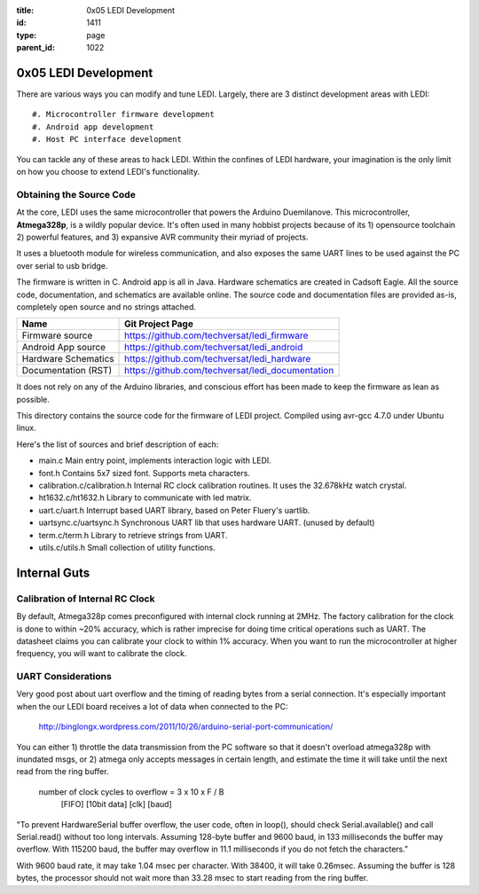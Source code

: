 :title: 0x05 LEDI Development
:id: 1411
:type: page
:parent_id: 1022

0x05 LEDI Development
=====================

There are various ways you can modify and tune LEDI. Largely, there are 3 distinct
development areas with LEDI::

#. Microcontroller firmware development
#. Android app development
#. Host PC interface development

You can tackle any of these areas to hack LEDI. Within the confines of LEDI
hardware, your imagination is the only limit on how you choose to extend
LEDI's functionality.


Obtaining the Source Code
-------------------------

At the core, LEDI uses the same microcontroller that powers the Arduino Duemilanove.
This microcontroller, **Atmega328p**, is a wildly popular device. It's often used
in many hobbist projects because of its 1) opensource toolchain 2) powerful
features, and 3) expansive AVR community their myriad of projects.

It uses a bluetooth module for wireless communication, and also exposes the same
UART lines to be used against the PC over serial to usb bridge.

The firmware is written in C. Android app is all in Java. Hardware schematics are
created in Cadsoft Eagle. All the source code, documentation, and schematics are
available online. The source code and documentation files are provided as-is, completely
open source and no strings attached.

====================  ==============================================================
Name                  Git Project Page
====================  ==============================================================
Firmware source       https://github.com/techversat/ledi_firmware 
Android App source    https://github.com/techversat/ledi_android
Hardware Schematics   https://github.com/techversat/ledi_hardware
Documentation (RST)   https://github.com/techversat/ledi_documentation
====================  ==============================================================

It does not rely on any of the Arduino libraries,
and conscious effort has been made to keep the firmware as lean as possible.



This directory contains the source code for the firmware of LEDI project.
Compiled using avr-gcc 4.7.0 under Ubuntu linux.

Here's the list of sources and brief description of each:

* main.c
  Main entry point, implements interaction logic with LEDI.

* font.h
  Contains 5x7 sized font. Supports meta characters.

* calibration.c/calibration.h
  Internal RC clock calibration routines. It uses the 32.678kHz watch crystal.

* ht1632.c/ht1632.h
  Library to communicate with led matrix.

* uart.c/uart.h
  Interrupt based UART library, based on Peter Fluery's uartlib.

* uartsync.c/uartsync.h
  Synchronous UART lib that uses hardware UART. (unused by default)

* term.c/term.h
  Library to retrieve strings from UART.

* utils.c/utils.h
  Small collection of utility functions.


Internal Guts
=============


Calibration of Internal RC Clock
--------------------------------

By default, Atmega328p comes preconfigured with internal clock running at 2MHz.
The factory calibration for the clock is done to within ~20% accuracy, which is
rather imprecise for doing time critical operations such as UART. The datasheet
claims you can calibrate your clock to within 1% accuracy. When you
want to run the microcontroller at higher frequency, you will want to calibrate
the clock.


UART Considerations
-------------------
Very good post about uart overflow and the timing of reading bytes
from a serial connection. It's especially important when the our
LEDI board receives a lot of data when connected to the PC:

  http://binglongx.wordpress.com/2011/10/26/arduino-serial-port-communication/

You can either 1) throttle the data transmission from the PC software so that
it doesn't overload atmega328p with inundated msgs, or 2) atmega only accepts
messages in certain length, and estimate the time it will take until the next
read from the ring buffer.

  number of clock cycles to overflow = 3     x 10     x      F    /  B
                                      [FIFO]  [10bit data]  [clk]    [baud]

"To prevent HardwareSerial buffer overflow, the user code, often in loop(),
should check Serial.available() and call Serial.read() without too long intervals.
Assuming 128-byte buffer and 9600 baud, in 133 milliseconds the buffer may overflow.
With 115200 baud, the buffer may overflow in 11.1 milliseconds if you do
not fetch the characters."

With 9600 baud rate, it may take 1.04 msec per character.
With 38400, it will take 0.26msec. Assuming the buffer is 128 bytes, the processor
should not wait more than 33.28 msec to start reading from the ring buffer.

